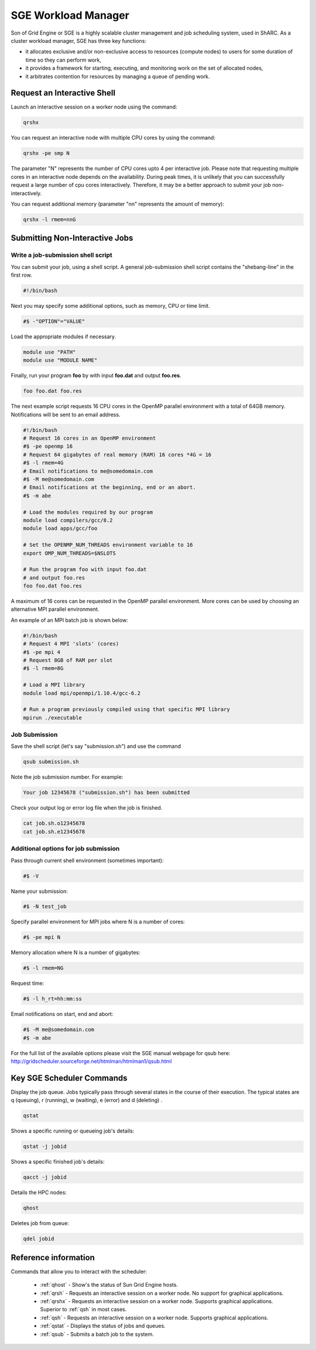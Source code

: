 .. _sge_info:

SGE Workload Manager
===================================

Son of Grid Engine or SGE is a highly scalable cluster management and job scheduling system, used in ShARC. As a cluster workload manager, SGE has three key functions:

* it allocates exclusive and/or non-exclusive access to resources (compute nodes) to users for some duration of time so they can perform work,
* it provides a framework for starting, executing, and monitoring work on the set of allocated nodes,
* it arbitrates contention for resources by managing a queue of pending work.

.. _sge_interactive:

Request an Interactive Shell
----------------------------

Launch an interactive session on a worker node using the command:

.. code-block:: sh

    qrshx

You can request an interactive node with multiple CPU cores by using the command:

.. code-block:: sh

    qrshx -pe smp N

The parameter "N" represents the number of CPU cores upto 4 per interactive job. Please note that requesting multiple cores in an interactive node depends on the availability. During peak times, it is unlikely that you can successfully request a large number of cpu cores interactively.  Therefore, it may be a better approach to submit your job non-interactively.

You can request additional memory (parameter "nn" represents the amount of memory):

.. code-block:: sh

    qrshx -l rmem=nnG


.. _sge_job:

Submitting Non-Interactive Jobs
-------------------------------

Write a job-submission shell script
^^^^^^^^^^^^^^^^^^^^^^^^^^^^^^^^^^^

You can submit your job, using a shell script. A general job-submission shell script contains the "shebang-line" in the first row.

.. code-block:: sh

    #!/bin/bash

Next you may specify some additional options, such as memory, CPU or time limit.

.. code-block:: sh

    #$ -"OPTION"="VALUE"

Load the appropriate modules if necessary.

.. code-block:: sh

    module use "PATH"
    module use "MODULE NAME"

Finally, run your program **foo** by with input **foo.dat** and output **foo.res**.

.. code-block:: sh

    foo foo.dat foo.res

The next example script requests 16 CPU cores in the OpenMP parallel environment with a total of 64GB memory. Notifications will be sent to an email address.

.. code-block:: sh

    #!/bin/bash
    # Request 16 cores in an OpenMP environment
    #$ -pe openmp 16
    # Request 64 gigabytes of real memory (RAM) 16 cores *4G = 16
    #$ -l rmem=4G
    # Email notifications to me@somedomain.com
    #$ -M me@somedomain.com
    # Email notifications at the beginning, end or an abort.
    #$ -m abe

    # Load the modules required by our program
    module load compilers/gcc/8.2
    module load apps/gcc/foo

    # Set the OPENMP_NUM_THREADS environment variable to 16
    export OMP_NUM_THREADS=$NSLOTS

    # Run the program foo with input foo.dat
    # and output foo.res
    foo foo.dat foo.res

A maximum of 16 cores can be requested in the OpenMP parallel environment. More cores can be used by choosing an alternative MPI parallel environment.

An example of an MPI batch job is shown below:

.. code-block:: sh

    #!/bin/bash
    # Request 4 MPI 'slots' (cores)
    #$ -pe mpi 4
    # Request 8GB of RAM per slot
    #$ -l rmem=8G

    # Load a MPI library
    module load mpi/openmpi/1.10.4/gcc-6.2

    # Run a program previously compiled using that specific MPI library
    mpirun ./executable


Job Submission
^^^^^^^^^^^^^^

Save the shell script (let's say "submission.sh") and use the command

.. code-block:: sh

    qsub submission.sh

Note the job submission number. For example:

.. code-block:: sh

    Your job 12345678 ("submission.sh") has been submitted

Check your output log or error log file when the job is finished.

.. code-block:: sh

    cat job.sh.o12345678
    cat job.sh.e12345678

Additional options for job submission
^^^^^^^^^^^^^^^^^^^^^^^^^^^^^^^^^^^^^

Pass through current shell environment (sometimes important):

.. code-block:: sh

    #$ -V

Name your submission:

.. code-block:: sh

    #$ -N test_job

Specify parallel environment for MPI jobs where N is a number of cores:

.. code-block:: sh

    #$ -pe mpi N

Memory allocation where N is a number of gigabytes:

.. code-block:: sh

    #$ -l rmem=NG

Request time:

.. code-block:: sh

    #$ -l h_rt=hh:mm:ss

Email notifications on start, end and abort:

.. code-block:: sh


    #$ -M me@somedomain.com
    #$ -m abe

For the full list of the available options please visit the SGE manual webpage for qsub here: http://gridscheduler.sourceforge.net/htmlman/htmlman1/qsub.html

Key SGE Scheduler Commands
----------------------------

Display the job queue. Jobs typically pass through several states in the course of their execution. The typical states are q (queuing), r (running), w (waiting), e (error) and d (deleting) .

.. code-block:: sh

    qstat

Shows a specific running or queueing job's details:

.. code-block:: sh

    qstat -j jobid


Shows a specific finished job's details:

.. code-block:: sh

    qacct -j jobid

Details the HPC nodes:

.. code-block:: sh

    qhost

Deletes job from queue:

.. code-block:: sh

    qdel jobid



Reference information
---------------------

Commands that allow you to interact with the scheduler:

    * :ref:`qhost` - Show's the status of Sun Grid Engine hosts.
    * :ref:`qrsh` - Requests an interactive session on a worker node. No support for graphical applications.
    * :ref:`qrshx` - Requests an interactive session on a worker node. Supports graphical applications. Superior to :ref:`qsh` in most cases.
    * :ref:`qsh` - Requests an interactive session on a worker node. Supports graphical applications.
    * :ref:`qstat` - Displays the status of jobs and queues.
    * :ref:`qsub` - Submits a batch job to the system.
